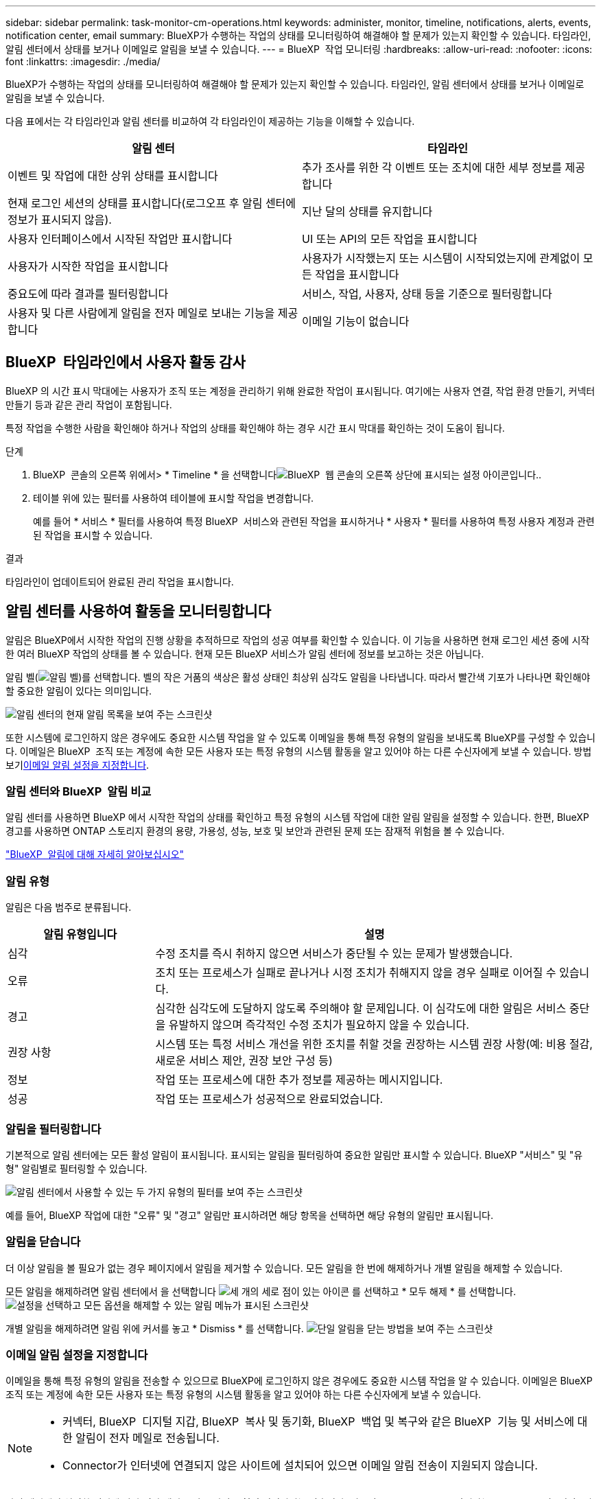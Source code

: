 ---
sidebar: sidebar 
permalink: task-monitor-cm-operations.html 
keywords: administer, monitor, timeline, notifications, alerts, events, notification center, email 
summary: BlueXP가 수행하는 작업의 상태를 모니터링하여 해결해야 할 문제가 있는지 확인할 수 있습니다. 타임라인, 알림 센터에서 상태를 보거나 이메일로 알림을 보낼 수 있습니다. 
---
= BlueXP  작업 모니터링
:hardbreaks:
:allow-uri-read: 
:nofooter: 
:icons: font
:linkattrs: 
:imagesdir: ./media/


[role="lead"]
BlueXP가 수행하는 작업의 상태를 모니터링하여 해결해야 할 문제가 있는지 확인할 수 있습니다. 타임라인, 알림 센터에서 상태를 보거나 이메일로 알림을 보낼 수 있습니다.

다음 표에서는 각 타임라인과 알림 센터를 비교하여 각 타임라인이 제공하는 기능을 이해할 수 있습니다.

[cols="47,47"]
|===
| 알림 센터 | 타임라인 


| 이벤트 및 작업에 대한 상위 상태를 표시합니다 | 추가 조사를 위한 각 이벤트 또는 조치에 대한 세부 정보를 제공합니다 


| 현재 로그인 세션의 상태를 표시합니다(로그오프 후 알림 센터에 정보가 표시되지 않음). | 지난 달의 상태를 유지합니다 


| 사용자 인터페이스에서 시작된 작업만 표시합니다 | UI 또는 API의 모든 작업을 표시합니다 


| 사용자가 시작한 작업을 표시합니다 | 사용자가 시작했는지 또는 시스템이 시작되었는지에 관계없이 모든 작업을 표시합니다 


| 중요도에 따라 결과를 필터링합니다 | 서비스, 작업, 사용자, 상태 등을 기준으로 필터링합니다 


| 사용자 및 다른 사람에게 알림을 전자 메일로 보내는 기능을 제공합니다 | 이메일 기능이 없습니다 
|===


== BlueXP  타임라인에서 사용자 활동 감사

BlueXP 의 시간 표시 막대에는 사용자가 조직 또는 계정을 관리하기 위해 완료한 작업이 표시됩니다. 여기에는 사용자 연결, 작업 환경 만들기, 커넥터 만들기 등과 같은 관리 작업이 포함됩니다.

특정 작업을 수행한 사람을 확인해야 하거나 작업의 상태를 확인해야 하는 경우 시간 표시 막대를 확인하는 것이 도움이 됩니다.

.단계
. BlueXP  콘솔의 오른쪽 위에서> * Timeline * 을 선택합니다image:icon-settings-option.png["BlueXP  웹 콘솔의 오른쪽 상단에 표시되는 설정 아이콘입니다."].
. 테이블 위에 있는 필터를 사용하여 테이블에 표시할 작업을 변경합니다.
+
예를 들어 * 서비스 * 필터를 사용하여 특정 BlueXP  서비스와 관련된 작업을 표시하거나 * 사용자 * 필터를 사용하여 특정 사용자 계정과 관련된 작업을 표시할 수 있습니다.



.결과
타임라인이 업데이트되어 완료된 관리 작업을 표시합니다.



== 알림 센터를 사용하여 활동을 모니터링합니다

알림은 BlueXP에서 시작한 작업의 진행 상황을 추적하므로 작업의 성공 여부를 확인할 수 있습니다. 이 기능을 사용하면 현재 로그인 세션 중에 시작한 여러 BlueXP 작업의 상태를 볼 수 있습니다. 현재 모든 BlueXP 서비스가 알림 센터에 정보를 보고하는 것은 아닙니다.

알림 벨(image:icon_bell.png["알림 벨"])를 선택합니다. 벨의 작은 거품의 색상은 활성 상태인 최상위 심각도 알림을 나타냅니다. 따라서 빨간색 기포가 나타나면 확인해야 할 중요한 알림이 있다는 의미입니다.

image:screenshot_notification_full.png["알림 센터의 현재 알림 목록을 보여 주는 스크린샷"]

또한 시스템에 로그인하지 않은 경우에도 중요한 시스템 작업을 알 수 있도록 이메일을 통해 특정 유형의 알림을 보내도록 BlueXP를 구성할 수 있습니다. 이메일은 BlueXP  조직 또는 계정에 속한 모든 사용자 또는 특정 유형의 시스템 활동을 알고 있어야 하는 다른 수신자에게 보낼 수 있습니다. 방법 보기<<이메일 알림 설정을 지정합니다,이메일 알림 설정을 지정합니다>>.



=== 알림 센터와 BlueXP  알림 비교

알림 센터를 사용하면 BlueXP 에서 시작한 작업의 상태를 확인하고 특정 유형의 시스템 작업에 대한 알림 알림을 설정할 수 있습니다. 한편, BlueXP  경고를 사용하면 ONTAP 스토리지 환경의 용량, 가용성, 성능, 보호 및 보안과 관련된 문제 또는 잠재적 위험을 볼 수 있습니다.

https://docs.netapp.com/us-en/bluexp-alerts/index.html["BlueXP  알림에 대해 자세히 알아보십시오"^]



=== 알림 유형

알림은 다음 범주로 분류됩니다.

[cols="20,60"]
|===
| 알림 유형입니다 | 설명 


| 심각 | 수정 조치를 즉시 취하지 않으면 서비스가 중단될 수 있는 문제가 발생했습니다. 


| 오류 | 조치 또는 프로세스가 실패로 끝나거나 시정 조치가 취해지지 않을 경우 실패로 이어질 수 있습니다. 


| 경고 | 심각한 심각도에 도달하지 않도록 주의해야 할 문제입니다. 이 심각도에 대한 알림은 서비스 중단을 유발하지 않으며 즉각적인 수정 조치가 필요하지 않을 수 있습니다. 


| 권장 사항 | 시스템 또는 특정 서비스 개선을 위한 조치를 취할 것을 권장하는 시스템 권장 사항(예: 비용 절감, 새로운 서비스 제안, 권장 보안 구성 등) 


| 정보 | 작업 또는 프로세스에 대한 추가 정보를 제공하는 메시지입니다. 


| 성공 | 작업 또는 프로세스가 성공적으로 완료되었습니다. 
|===


=== 알림을 필터링합니다

기본적으로 알림 센터에는 모든 활성 알림이 표시됩니다. 표시되는 알림을 필터링하여 중요한 알림만 표시할 수 있습니다. BlueXP "서비스" 및 "유형" 알림별로 필터링할 수 있습니다.

image:screenshot_notification_filters.png["알림 센터에서 사용할 수 있는 두 가지 유형의 필터를 보여 주는 스크린샷"]

예를 들어, BlueXP 작업에 대한 "오류" 및 "경고" 알림만 표시하려면 해당 항목을 선택하면 해당 유형의 알림만 표시됩니다.



=== 알림을 닫습니다

더 이상 알림을 볼 필요가 없는 경우 페이지에서 알림을 제거할 수 있습니다. 모든 알림을 한 번에 해제하거나 개별 알림을 해제할 수 있습니다.

모든 알림을 해제하려면 알림 센터에서 을 선택합니다 image:button_3_vert_dots.png["세 개의 세로 점이 있는 아이콘"] 를 선택하고 * 모두 해제 * 를 선택합니다.
image:screenshot_notification_menu.png["설정을 선택하고 모든 옵션을 해제할 수 있는 알림 메뉴가 표시된 스크린샷"]

개별 알림을 해제하려면 알림 위에 커서를 놓고 * Dismiss * 를 선택합니다.
image:screenshot_notification_dismiss1.png["단일 알림을 닫는 방법을 보여 주는 스크린샷"]



=== 이메일 알림 설정을 지정합니다

이메일을 통해 특정 유형의 알림을 전송할 수 있으므로 BlueXP에 로그인하지 않은 경우에도 중요한 시스템 작업을 알 수 있습니다. 이메일은 BlueXP  조직 또는 계정에 속한 모든 사용자 또는 특정 유형의 시스템 활동을 알고 있어야 하는 다른 수신자에게 보낼 수 있습니다.

[NOTE]
====
* 커넥터, BlueXP  디지털 지갑, BlueXP  복사 및 동기화, BlueXP  백업 및 복구와 같은 BlueXP  기능 및 서비스에 대한 알림이 전자 메일로 전송됩니다.
* Connector가 인터넷에 연결되지 않은 사이트에 설치되어 있으면 이메일 알림 전송이 지원되지 않습니다.


====
알림 센터에서 설정한 필터에 따라 전자 메일로 받을 알림 유형이 결정되지는 않습니다. 기본적으로 모든 BlueXP  관리자는 모든 "중요" 및 "권장" 알림에 대한 이메일을 받게 됩니다. 이러한 알림은 모든 서비스에 걸쳐 제공됩니다. 커넥터 또는 BlueXP 백업 및 복구와 같은 특정 서비스에 대해서만 알림을 받도록 선택할 수는 없습니다.

다른 모든 사용자와 수신자는 알림 이메일을 수신하지 않도록 구성되어 있으므로 추가 사용자에 대한 알림 설정을 구성해야 합니다.

알림 설정을 사용자 지정하려면 BlueXP  관리자여야 합니다.

.단계
. BlueXP 메뉴 표시줄에서 * 설정 > 경고 및 알림 설정 * 을 선택합니다.
+
image:screenshot-settings-notifications.png["경고 및 알림 설정 페이지를 표시하는 방법을 보여 주는 스크린샷"]

. 사용자_탭 또는 _추가 수신자_탭에서 사용자 또는 여러 사용자를 선택하고 보낼 알림 유형을 선택합니다.
+
** 단일 사용자를 변경하려면 해당 사용자의 알림 열에서 메뉴를 선택하고 전송할 알림 유형을 선택한 다음 * 적용 * 을 선택합니다.
** 여러 사용자를 변경하려면 각 사용자에 대한 확인란을 선택하고 * 이메일 알림 관리 * 를 선택한 후 전송할 알림 유형을 선택하고 * 적용 * 을 선택합니다.


+
image:screenshot-change-notifications.png["여러 사용자에 대한 알림을 변경하는 방법을 보여 주는 스크린샷"]





=== 추가 이메일 수신자를 추가합니다

사용자_탭에 나타나는 사용자는 BlueXP  조직 또는 계정의 사용자로부터 자동으로 채워집니다. BlueXP에 액세스할 수 없지만 특정 유형의 경고 및 알림에 대해 알림을 받아야 하는 다른 사람 또는 그룹에 대해서는 _Additional Recipients_tab에서 전자 메일 주소를 추가할 수 있습니다.

.단계
. 알림 및 알림 설정 페이지에서 * 새 수신자 추가 * 를 선택합니다.
+
image:screenshot-add-email-recipient.png["경고와 알림에 대한 새 전자 메일 수신자를 추가하는 방법을 보여 주는 스크린샷"]

. 이름, 이메일 주소를 입력하고 수신인이 수신할 알림 유형을 선택한 다음 * 새 수신자 추가 * 를 선택합니다.

